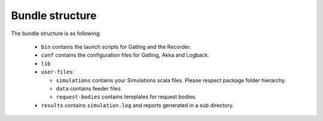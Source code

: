 ################
Bundle structure
################

The bundle structure is as following:

  * ``bin`` contains the launch scripts for Gatling and the Recorder.
  * ``conf`` contains the configuration files for Gatling, Akka and Logback.
  * ``lib``
  * ``user-files``:

    * ``simulations`` contains your Simulations scala files. Please respect package folder hierarchy.
    * ``data`` contains feeder files.
    * ``request-bodies`` contains templates for request bodies.

  * ``results`` contains ``simulation.log`` and reports generated in a sub directory.